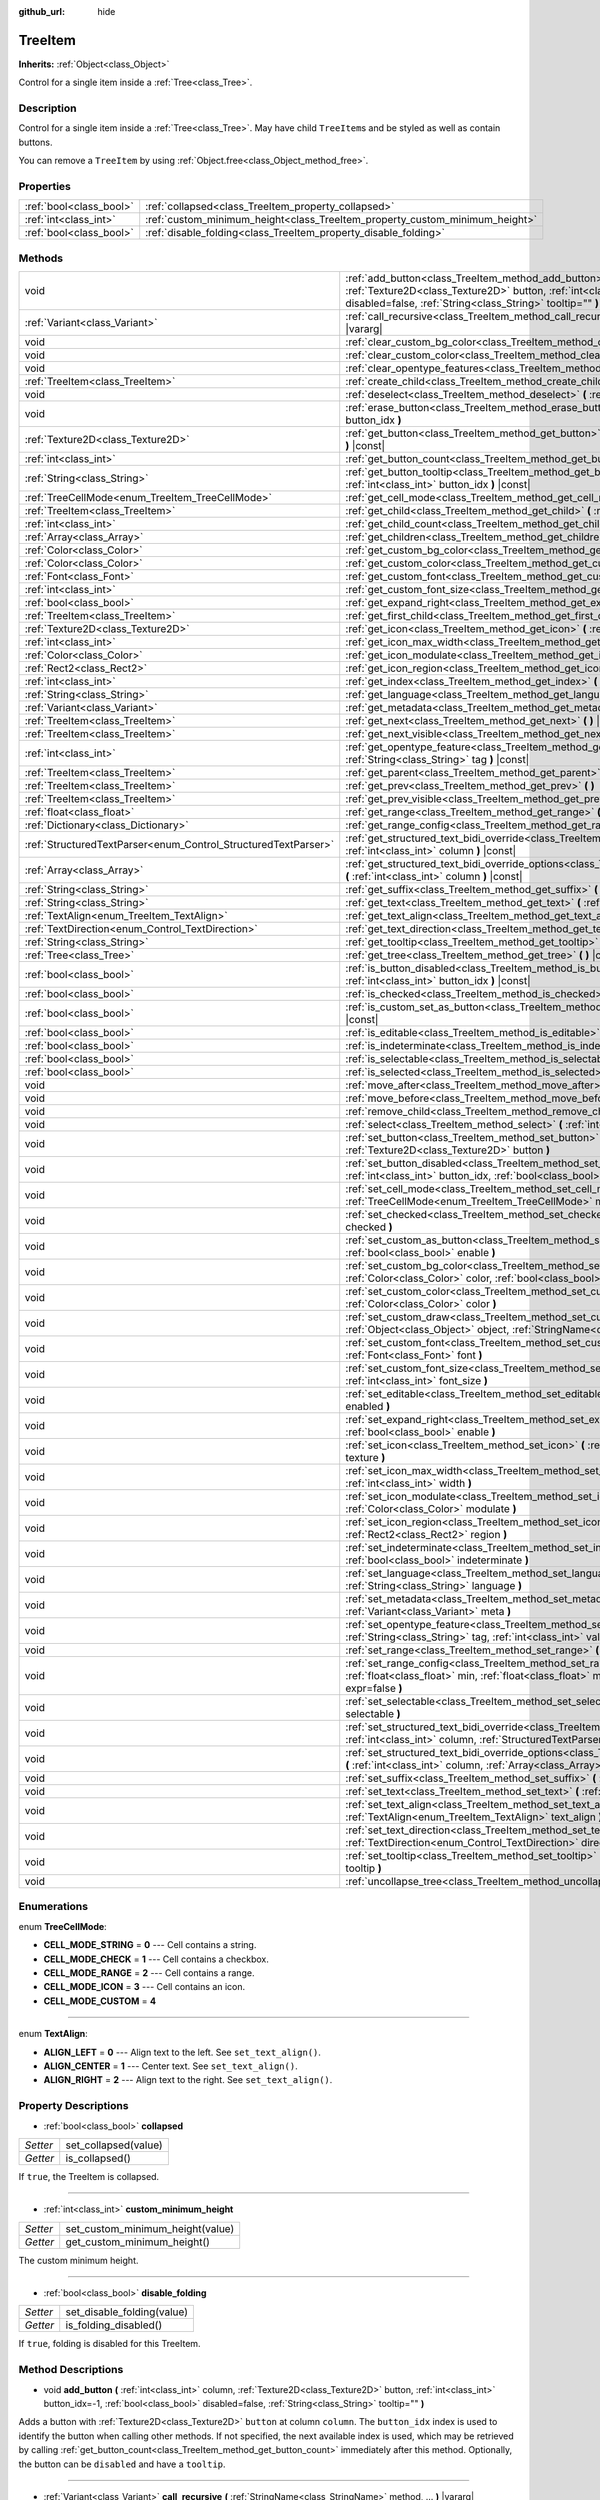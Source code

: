 :github_url: hide

.. Generated automatically by doc/tools/make_rst.py in Godot's source tree.
.. DO NOT EDIT THIS FILE, but the TreeItem.xml source instead.
.. The source is found in doc/classes or modules/<name>/doc_classes.

.. _class_TreeItem:

TreeItem
========

**Inherits:** :ref:`Object<class_Object>`

Control for a single item inside a :ref:`Tree<class_Tree>`.

Description
-----------

Control for a single item inside a :ref:`Tree<class_Tree>`. May have child ``TreeItem``\ s and be styled as well as contain buttons.

You can remove a ``TreeItem`` by using :ref:`Object.free<class_Object_method_free>`.

Properties
----------

+-------------------------+-----------------------------------------------------------------------------+
| :ref:`bool<class_bool>` | :ref:`collapsed<class_TreeItem_property_collapsed>`                         |
+-------------------------+-----------------------------------------------------------------------------+
| :ref:`int<class_int>`   | :ref:`custom_minimum_height<class_TreeItem_property_custom_minimum_height>` |
+-------------------------+-----------------------------------------------------------------------------+
| :ref:`bool<class_bool>` | :ref:`disable_folding<class_TreeItem_property_disable_folding>`             |
+-------------------------+-----------------------------------------------------------------------------+

Methods
-------

+----------------------------------------------------------------+-------------------------------------------------------------------------------------------------------------------------------------------------------------------------------------------------------------------------------------------------------------+
| void                                                           | :ref:`add_button<class_TreeItem_method_add_button>` **(** :ref:`int<class_int>` column, :ref:`Texture2D<class_Texture2D>` button, :ref:`int<class_int>` button_idx=-1, :ref:`bool<class_bool>` disabled=false, :ref:`String<class_String>` tooltip="" **)** |
+----------------------------------------------------------------+-------------------------------------------------------------------------------------------------------------------------------------------------------------------------------------------------------------------------------------------------------------+
| :ref:`Variant<class_Variant>`                                  | :ref:`call_recursive<class_TreeItem_method_call_recursive>` **(** :ref:`StringName<class_StringName>` method, ... **)** |vararg|                                                                                                                            |
+----------------------------------------------------------------+-------------------------------------------------------------------------------------------------------------------------------------------------------------------------------------------------------------------------------------------------------------+
| void                                                           | :ref:`clear_custom_bg_color<class_TreeItem_method_clear_custom_bg_color>` **(** :ref:`int<class_int>` column **)**                                                                                                                                          |
+----------------------------------------------------------------+-------------------------------------------------------------------------------------------------------------------------------------------------------------------------------------------------------------------------------------------------------------+
| void                                                           | :ref:`clear_custom_color<class_TreeItem_method_clear_custom_color>` **(** :ref:`int<class_int>` column **)**                                                                                                                                                |
+----------------------------------------------------------------+-------------------------------------------------------------------------------------------------------------------------------------------------------------------------------------------------------------------------------------------------------------+
| void                                                           | :ref:`clear_opentype_features<class_TreeItem_method_clear_opentype_features>` **(** :ref:`int<class_int>` column **)**                                                                                                                                      |
+----------------------------------------------------------------+-------------------------------------------------------------------------------------------------------------------------------------------------------------------------------------------------------------------------------------------------------------+
| :ref:`TreeItem<class_TreeItem>`                                | :ref:`create_child<class_TreeItem_method_create_child>` **(** :ref:`int<class_int>` idx=-1 **)**                                                                                                                                                            |
+----------------------------------------------------------------+-------------------------------------------------------------------------------------------------------------------------------------------------------------------------------------------------------------------------------------------------------------+
| void                                                           | :ref:`deselect<class_TreeItem_method_deselect>` **(** :ref:`int<class_int>` column **)**                                                                                                                                                                    |
+----------------------------------------------------------------+-------------------------------------------------------------------------------------------------------------------------------------------------------------------------------------------------------------------------------------------------------------+
| void                                                           | :ref:`erase_button<class_TreeItem_method_erase_button>` **(** :ref:`int<class_int>` column, :ref:`int<class_int>` button_idx **)**                                                                                                                          |
+----------------------------------------------------------------+-------------------------------------------------------------------------------------------------------------------------------------------------------------------------------------------------------------------------------------------------------------+
| :ref:`Texture2D<class_Texture2D>`                              | :ref:`get_button<class_TreeItem_method_get_button>` **(** :ref:`int<class_int>` column, :ref:`int<class_int>` button_idx **)** |const|                                                                                                                      |
+----------------------------------------------------------------+-------------------------------------------------------------------------------------------------------------------------------------------------------------------------------------------------------------------------------------------------------------+
| :ref:`int<class_int>`                                          | :ref:`get_button_count<class_TreeItem_method_get_button_count>` **(** :ref:`int<class_int>` column **)** |const|                                                                                                                                            |
+----------------------------------------------------------------+-------------------------------------------------------------------------------------------------------------------------------------------------------------------------------------------------------------------------------------------------------------+
| :ref:`String<class_String>`                                    | :ref:`get_button_tooltip<class_TreeItem_method_get_button_tooltip>` **(** :ref:`int<class_int>` column, :ref:`int<class_int>` button_idx **)** |const|                                                                                                      |
+----------------------------------------------------------------+-------------------------------------------------------------------------------------------------------------------------------------------------------------------------------------------------------------------------------------------------------------+
| :ref:`TreeCellMode<enum_TreeItem_TreeCellMode>`                | :ref:`get_cell_mode<class_TreeItem_method_get_cell_mode>` **(** :ref:`int<class_int>` column **)** |const|                                                                                                                                                  |
+----------------------------------------------------------------+-------------------------------------------------------------------------------------------------------------------------------------------------------------------------------------------------------------------------------------------------------------+
| :ref:`TreeItem<class_TreeItem>`                                | :ref:`get_child<class_TreeItem_method_get_child>` **(** :ref:`int<class_int>` idx **)**                                                                                                                                                                     |
+----------------------------------------------------------------+-------------------------------------------------------------------------------------------------------------------------------------------------------------------------------------------------------------------------------------------------------------+
| :ref:`int<class_int>`                                          | :ref:`get_child_count<class_TreeItem_method_get_child_count>` **(** **)**                                                                                                                                                                                   |
+----------------------------------------------------------------+-------------------------------------------------------------------------------------------------------------------------------------------------------------------------------------------------------------------------------------------------------------+
| :ref:`Array<class_Array>`                                      | :ref:`get_children<class_TreeItem_method_get_children>` **(** **)**                                                                                                                                                                                         |
+----------------------------------------------------------------+-------------------------------------------------------------------------------------------------------------------------------------------------------------------------------------------------------------------------------------------------------------+
| :ref:`Color<class_Color>`                                      | :ref:`get_custom_bg_color<class_TreeItem_method_get_custom_bg_color>` **(** :ref:`int<class_int>` column **)** |const|                                                                                                                                      |
+----------------------------------------------------------------+-------------------------------------------------------------------------------------------------------------------------------------------------------------------------------------------------------------------------------------------------------------+
| :ref:`Color<class_Color>`                                      | :ref:`get_custom_color<class_TreeItem_method_get_custom_color>` **(** :ref:`int<class_int>` column **)** |const|                                                                                                                                            |
+----------------------------------------------------------------+-------------------------------------------------------------------------------------------------------------------------------------------------------------------------------------------------------------------------------------------------------------+
| :ref:`Font<class_Font>`                                        | :ref:`get_custom_font<class_TreeItem_method_get_custom_font>` **(** :ref:`int<class_int>` column **)** |const|                                                                                                                                              |
+----------------------------------------------------------------+-------------------------------------------------------------------------------------------------------------------------------------------------------------------------------------------------------------------------------------------------------------+
| :ref:`int<class_int>`                                          | :ref:`get_custom_font_size<class_TreeItem_method_get_custom_font_size>` **(** :ref:`int<class_int>` column **)** |const|                                                                                                                                    |
+----------------------------------------------------------------+-------------------------------------------------------------------------------------------------------------------------------------------------------------------------------------------------------------------------------------------------------------+
| :ref:`bool<class_bool>`                                        | :ref:`get_expand_right<class_TreeItem_method_get_expand_right>` **(** :ref:`int<class_int>` column **)** |const|                                                                                                                                            |
+----------------------------------------------------------------+-------------------------------------------------------------------------------------------------------------------------------------------------------------------------------------------------------------------------------------------------------------+
| :ref:`TreeItem<class_TreeItem>`                                | :ref:`get_first_child<class_TreeItem_method_get_first_child>` **(** **)** |const|                                                                                                                                                                           |
+----------------------------------------------------------------+-------------------------------------------------------------------------------------------------------------------------------------------------------------------------------------------------------------------------------------------------------------+
| :ref:`Texture2D<class_Texture2D>`                              | :ref:`get_icon<class_TreeItem_method_get_icon>` **(** :ref:`int<class_int>` column **)** |const|                                                                                                                                                            |
+----------------------------------------------------------------+-------------------------------------------------------------------------------------------------------------------------------------------------------------------------------------------------------------------------------------------------------------+
| :ref:`int<class_int>`                                          | :ref:`get_icon_max_width<class_TreeItem_method_get_icon_max_width>` **(** :ref:`int<class_int>` column **)** |const|                                                                                                                                        |
+----------------------------------------------------------------+-------------------------------------------------------------------------------------------------------------------------------------------------------------------------------------------------------------------------------------------------------------+
| :ref:`Color<class_Color>`                                      | :ref:`get_icon_modulate<class_TreeItem_method_get_icon_modulate>` **(** :ref:`int<class_int>` column **)** |const|                                                                                                                                          |
+----------------------------------------------------------------+-------------------------------------------------------------------------------------------------------------------------------------------------------------------------------------------------------------------------------------------------------------+
| :ref:`Rect2<class_Rect2>`                                      | :ref:`get_icon_region<class_TreeItem_method_get_icon_region>` **(** :ref:`int<class_int>` column **)** |const|                                                                                                                                              |
+----------------------------------------------------------------+-------------------------------------------------------------------------------------------------------------------------------------------------------------------------------------------------------------------------------------------------------------+
| :ref:`int<class_int>`                                          | :ref:`get_index<class_TreeItem_method_get_index>` **(** **)**                                                                                                                                                                                               |
+----------------------------------------------------------------+-------------------------------------------------------------------------------------------------------------------------------------------------------------------------------------------------------------------------------------------------------------+
| :ref:`String<class_String>`                                    | :ref:`get_language<class_TreeItem_method_get_language>` **(** :ref:`int<class_int>` column **)** |const|                                                                                                                                                    |
+----------------------------------------------------------------+-------------------------------------------------------------------------------------------------------------------------------------------------------------------------------------------------------------------------------------------------------------+
| :ref:`Variant<class_Variant>`                                  | :ref:`get_metadata<class_TreeItem_method_get_metadata>` **(** :ref:`int<class_int>` column **)** |const|                                                                                                                                                    |
+----------------------------------------------------------------+-------------------------------------------------------------------------------------------------------------------------------------------------------------------------------------------------------------------------------------------------------------+
| :ref:`TreeItem<class_TreeItem>`                                | :ref:`get_next<class_TreeItem_method_get_next>` **(** **)** |const|                                                                                                                                                                                         |
+----------------------------------------------------------------+-------------------------------------------------------------------------------------------------------------------------------------------------------------------------------------------------------------------------------------------------------------+
| :ref:`TreeItem<class_TreeItem>`                                | :ref:`get_next_visible<class_TreeItem_method_get_next_visible>` **(** :ref:`bool<class_bool>` wrap=false **)**                                                                                                                                              |
+----------------------------------------------------------------+-------------------------------------------------------------------------------------------------------------------------------------------------------------------------------------------------------------------------------------------------------------+
| :ref:`int<class_int>`                                          | :ref:`get_opentype_feature<class_TreeItem_method_get_opentype_feature>` **(** :ref:`int<class_int>` column, :ref:`String<class_String>` tag **)** |const|                                                                                                   |
+----------------------------------------------------------------+-------------------------------------------------------------------------------------------------------------------------------------------------------------------------------------------------------------------------------------------------------------+
| :ref:`TreeItem<class_TreeItem>`                                | :ref:`get_parent<class_TreeItem_method_get_parent>` **(** **)** |const|                                                                                                                                                                                     |
+----------------------------------------------------------------+-------------------------------------------------------------------------------------------------------------------------------------------------------------------------------------------------------------------------------------------------------------+
| :ref:`TreeItem<class_TreeItem>`                                | :ref:`get_prev<class_TreeItem_method_get_prev>` **(** **)**                                                                                                                                                                                                 |
+----------------------------------------------------------------+-------------------------------------------------------------------------------------------------------------------------------------------------------------------------------------------------------------------------------------------------------------+
| :ref:`TreeItem<class_TreeItem>`                                | :ref:`get_prev_visible<class_TreeItem_method_get_prev_visible>` **(** :ref:`bool<class_bool>` wrap=false **)**                                                                                                                                              |
+----------------------------------------------------------------+-------------------------------------------------------------------------------------------------------------------------------------------------------------------------------------------------------------------------------------------------------------+
| :ref:`float<class_float>`                                      | :ref:`get_range<class_TreeItem_method_get_range>` **(** :ref:`int<class_int>` column **)** |const|                                                                                                                                                          |
+----------------------------------------------------------------+-------------------------------------------------------------------------------------------------------------------------------------------------------------------------------------------------------------------------------------------------------------+
| :ref:`Dictionary<class_Dictionary>`                            | :ref:`get_range_config<class_TreeItem_method_get_range_config>` **(** :ref:`int<class_int>` column **)**                                                                                                                                                    |
+----------------------------------------------------------------+-------------------------------------------------------------------------------------------------------------------------------------------------------------------------------------------------------------------------------------------------------------+
| :ref:`StructuredTextParser<enum_Control_StructuredTextParser>` | :ref:`get_structured_text_bidi_override<class_TreeItem_method_get_structured_text_bidi_override>` **(** :ref:`int<class_int>` column **)** |const|                                                                                                          |
+----------------------------------------------------------------+-------------------------------------------------------------------------------------------------------------------------------------------------------------------------------------------------------------------------------------------------------------+
| :ref:`Array<class_Array>`                                      | :ref:`get_structured_text_bidi_override_options<class_TreeItem_method_get_structured_text_bidi_override_options>` **(** :ref:`int<class_int>` column **)** |const|                                                                                          |
+----------------------------------------------------------------+-------------------------------------------------------------------------------------------------------------------------------------------------------------------------------------------------------------------------------------------------------------+
| :ref:`String<class_String>`                                    | :ref:`get_suffix<class_TreeItem_method_get_suffix>` **(** :ref:`int<class_int>` column **)** |const|                                                                                                                                                        |
+----------------------------------------------------------------+-------------------------------------------------------------------------------------------------------------------------------------------------------------------------------------------------------------------------------------------------------------+
| :ref:`String<class_String>`                                    | :ref:`get_text<class_TreeItem_method_get_text>` **(** :ref:`int<class_int>` column **)** |const|                                                                                                                                                            |
+----------------------------------------------------------------+-------------------------------------------------------------------------------------------------------------------------------------------------------------------------------------------------------------------------------------------------------------+
| :ref:`TextAlign<enum_TreeItem_TextAlign>`                      | :ref:`get_text_align<class_TreeItem_method_get_text_align>` **(** :ref:`int<class_int>` column **)** |const|                                                                                                                                                |
+----------------------------------------------------------------+-------------------------------------------------------------------------------------------------------------------------------------------------------------------------------------------------------------------------------------------------------------+
| :ref:`TextDirection<enum_Control_TextDirection>`               | :ref:`get_text_direction<class_TreeItem_method_get_text_direction>` **(** :ref:`int<class_int>` column **)** |const|                                                                                                                                        |
+----------------------------------------------------------------+-------------------------------------------------------------------------------------------------------------------------------------------------------------------------------------------------------------------------------------------------------------+
| :ref:`String<class_String>`                                    | :ref:`get_tooltip<class_TreeItem_method_get_tooltip>` **(** :ref:`int<class_int>` column **)** |const|                                                                                                                                                      |
+----------------------------------------------------------------+-------------------------------------------------------------------------------------------------------------------------------------------------------------------------------------------------------------------------------------------------------------+
| :ref:`Tree<class_Tree>`                                        | :ref:`get_tree<class_TreeItem_method_get_tree>` **(** **)** |const|                                                                                                                                                                                         |
+----------------------------------------------------------------+-------------------------------------------------------------------------------------------------------------------------------------------------------------------------------------------------------------------------------------------------------------+
| :ref:`bool<class_bool>`                                        | :ref:`is_button_disabled<class_TreeItem_method_is_button_disabled>` **(** :ref:`int<class_int>` column, :ref:`int<class_int>` button_idx **)** |const|                                                                                                      |
+----------------------------------------------------------------+-------------------------------------------------------------------------------------------------------------------------------------------------------------------------------------------------------------------------------------------------------------+
| :ref:`bool<class_bool>`                                        | :ref:`is_checked<class_TreeItem_method_is_checked>` **(** :ref:`int<class_int>` column **)** |const|                                                                                                                                                        |
+----------------------------------------------------------------+-------------------------------------------------------------------------------------------------------------------------------------------------------------------------------------------------------------------------------------------------------------+
| :ref:`bool<class_bool>`                                        | :ref:`is_custom_set_as_button<class_TreeItem_method_is_custom_set_as_button>` **(** :ref:`int<class_int>` column **)** |const|                                                                                                                              |
+----------------------------------------------------------------+-------------------------------------------------------------------------------------------------------------------------------------------------------------------------------------------------------------------------------------------------------------+
| :ref:`bool<class_bool>`                                        | :ref:`is_editable<class_TreeItem_method_is_editable>` **(** :ref:`int<class_int>` column **)**                                                                                                                                                              |
+----------------------------------------------------------------+-------------------------------------------------------------------------------------------------------------------------------------------------------------------------------------------------------------------------------------------------------------+
| :ref:`bool<class_bool>`                                        | :ref:`is_indeterminate<class_TreeItem_method_is_indeterminate>` **(** :ref:`int<class_int>` column **)** |const|                                                                                                                                            |
+----------------------------------------------------------------+-------------------------------------------------------------------------------------------------------------------------------------------------------------------------------------------------------------------------------------------------------------+
| :ref:`bool<class_bool>`                                        | :ref:`is_selectable<class_TreeItem_method_is_selectable>` **(** :ref:`int<class_int>` column **)** |const|                                                                                                                                                  |
+----------------------------------------------------------------+-------------------------------------------------------------------------------------------------------------------------------------------------------------------------------------------------------------------------------------------------------------+
| :ref:`bool<class_bool>`                                        | :ref:`is_selected<class_TreeItem_method_is_selected>` **(** :ref:`int<class_int>` column **)**                                                                                                                                                              |
+----------------------------------------------------------------+-------------------------------------------------------------------------------------------------------------------------------------------------------------------------------------------------------------------------------------------------------------+
| void                                                           | :ref:`move_after<class_TreeItem_method_move_after>` **(** :ref:`Object<class_Object>` item **)**                                                                                                                                                            |
+----------------------------------------------------------------+-------------------------------------------------------------------------------------------------------------------------------------------------------------------------------------------------------------------------------------------------------------+
| void                                                           | :ref:`move_before<class_TreeItem_method_move_before>` **(** :ref:`Object<class_Object>` item **)**                                                                                                                                                          |
+----------------------------------------------------------------+-------------------------------------------------------------------------------------------------------------------------------------------------------------------------------------------------------------------------------------------------------------+
| void                                                           | :ref:`remove_child<class_TreeItem_method_remove_child>` **(** :ref:`Object<class_Object>` child **)**                                                                                                                                                       |
+----------------------------------------------------------------+-------------------------------------------------------------------------------------------------------------------------------------------------------------------------------------------------------------------------------------------------------------+
| void                                                           | :ref:`select<class_TreeItem_method_select>` **(** :ref:`int<class_int>` column **)**                                                                                                                                                                        |
+----------------------------------------------------------------+-------------------------------------------------------------------------------------------------------------------------------------------------------------------------------------------------------------------------------------------------------------+
| void                                                           | :ref:`set_button<class_TreeItem_method_set_button>` **(** :ref:`int<class_int>` column, :ref:`int<class_int>` button_idx, :ref:`Texture2D<class_Texture2D>` button **)**                                                                                    |
+----------------------------------------------------------------+-------------------------------------------------------------------------------------------------------------------------------------------------------------------------------------------------------------------------------------------------------------+
| void                                                           | :ref:`set_button_disabled<class_TreeItem_method_set_button_disabled>` **(** :ref:`int<class_int>` column, :ref:`int<class_int>` button_idx, :ref:`bool<class_bool>` disabled **)**                                                                          |
+----------------------------------------------------------------+-------------------------------------------------------------------------------------------------------------------------------------------------------------------------------------------------------------------------------------------------------------+
| void                                                           | :ref:`set_cell_mode<class_TreeItem_method_set_cell_mode>` **(** :ref:`int<class_int>` column, :ref:`TreeCellMode<enum_TreeItem_TreeCellMode>` mode **)**                                                                                                    |
+----------------------------------------------------------------+-------------------------------------------------------------------------------------------------------------------------------------------------------------------------------------------------------------------------------------------------------------+
| void                                                           | :ref:`set_checked<class_TreeItem_method_set_checked>` **(** :ref:`int<class_int>` column, :ref:`bool<class_bool>` checked **)**                                                                                                                             |
+----------------------------------------------------------------+-------------------------------------------------------------------------------------------------------------------------------------------------------------------------------------------------------------------------------------------------------------+
| void                                                           | :ref:`set_custom_as_button<class_TreeItem_method_set_custom_as_button>` **(** :ref:`int<class_int>` column, :ref:`bool<class_bool>` enable **)**                                                                                                            |
+----------------------------------------------------------------+-------------------------------------------------------------------------------------------------------------------------------------------------------------------------------------------------------------------------------------------------------------+
| void                                                           | :ref:`set_custom_bg_color<class_TreeItem_method_set_custom_bg_color>` **(** :ref:`int<class_int>` column, :ref:`Color<class_Color>` color, :ref:`bool<class_bool>` just_outline=false **)**                                                                 |
+----------------------------------------------------------------+-------------------------------------------------------------------------------------------------------------------------------------------------------------------------------------------------------------------------------------------------------------+
| void                                                           | :ref:`set_custom_color<class_TreeItem_method_set_custom_color>` **(** :ref:`int<class_int>` column, :ref:`Color<class_Color>` color **)**                                                                                                                   |
+----------------------------------------------------------------+-------------------------------------------------------------------------------------------------------------------------------------------------------------------------------------------------------------------------------------------------------------+
| void                                                           | :ref:`set_custom_draw<class_TreeItem_method_set_custom_draw>` **(** :ref:`int<class_int>` column, :ref:`Object<class_Object>` object, :ref:`StringName<class_StringName>` callback **)**                                                                    |
+----------------------------------------------------------------+-------------------------------------------------------------------------------------------------------------------------------------------------------------------------------------------------------------------------------------------------------------+
| void                                                           | :ref:`set_custom_font<class_TreeItem_method_set_custom_font>` **(** :ref:`int<class_int>` column, :ref:`Font<class_Font>` font **)**                                                                                                                        |
+----------------------------------------------------------------+-------------------------------------------------------------------------------------------------------------------------------------------------------------------------------------------------------------------------------------------------------------+
| void                                                           | :ref:`set_custom_font_size<class_TreeItem_method_set_custom_font_size>` **(** :ref:`int<class_int>` column, :ref:`int<class_int>` font_size **)**                                                                                                           |
+----------------------------------------------------------------+-------------------------------------------------------------------------------------------------------------------------------------------------------------------------------------------------------------------------------------------------------------+
| void                                                           | :ref:`set_editable<class_TreeItem_method_set_editable>` **(** :ref:`int<class_int>` column, :ref:`bool<class_bool>` enabled **)**                                                                                                                           |
+----------------------------------------------------------------+-------------------------------------------------------------------------------------------------------------------------------------------------------------------------------------------------------------------------------------------------------------+
| void                                                           | :ref:`set_expand_right<class_TreeItem_method_set_expand_right>` **(** :ref:`int<class_int>` column, :ref:`bool<class_bool>` enable **)**                                                                                                                    |
+----------------------------------------------------------------+-------------------------------------------------------------------------------------------------------------------------------------------------------------------------------------------------------------------------------------------------------------+
| void                                                           | :ref:`set_icon<class_TreeItem_method_set_icon>` **(** :ref:`int<class_int>` column, :ref:`Texture2D<class_Texture2D>` texture **)**                                                                                                                         |
+----------------------------------------------------------------+-------------------------------------------------------------------------------------------------------------------------------------------------------------------------------------------------------------------------------------------------------------+
| void                                                           | :ref:`set_icon_max_width<class_TreeItem_method_set_icon_max_width>` **(** :ref:`int<class_int>` column, :ref:`int<class_int>` width **)**                                                                                                                   |
+----------------------------------------------------------------+-------------------------------------------------------------------------------------------------------------------------------------------------------------------------------------------------------------------------------------------------------------+
| void                                                           | :ref:`set_icon_modulate<class_TreeItem_method_set_icon_modulate>` **(** :ref:`int<class_int>` column, :ref:`Color<class_Color>` modulate **)**                                                                                                              |
+----------------------------------------------------------------+-------------------------------------------------------------------------------------------------------------------------------------------------------------------------------------------------------------------------------------------------------------+
| void                                                           | :ref:`set_icon_region<class_TreeItem_method_set_icon_region>` **(** :ref:`int<class_int>` column, :ref:`Rect2<class_Rect2>` region **)**                                                                                                                    |
+----------------------------------------------------------------+-------------------------------------------------------------------------------------------------------------------------------------------------------------------------------------------------------------------------------------------------------------+
| void                                                           | :ref:`set_indeterminate<class_TreeItem_method_set_indeterminate>` **(** :ref:`int<class_int>` column, :ref:`bool<class_bool>` indeterminate **)**                                                                                                           |
+----------------------------------------------------------------+-------------------------------------------------------------------------------------------------------------------------------------------------------------------------------------------------------------------------------------------------------------+
| void                                                           | :ref:`set_language<class_TreeItem_method_set_language>` **(** :ref:`int<class_int>` column, :ref:`String<class_String>` language **)**                                                                                                                      |
+----------------------------------------------------------------+-------------------------------------------------------------------------------------------------------------------------------------------------------------------------------------------------------------------------------------------------------------+
| void                                                           | :ref:`set_metadata<class_TreeItem_method_set_metadata>` **(** :ref:`int<class_int>` column, :ref:`Variant<class_Variant>` meta **)**                                                                                                                        |
+----------------------------------------------------------------+-------------------------------------------------------------------------------------------------------------------------------------------------------------------------------------------------------------------------------------------------------------+
| void                                                           | :ref:`set_opentype_feature<class_TreeItem_method_set_opentype_feature>` **(** :ref:`int<class_int>` column, :ref:`String<class_String>` tag, :ref:`int<class_int>` value **)**                                                                              |
+----------------------------------------------------------------+-------------------------------------------------------------------------------------------------------------------------------------------------------------------------------------------------------------------------------------------------------------+
| void                                                           | :ref:`set_range<class_TreeItem_method_set_range>` **(** :ref:`int<class_int>` column, :ref:`float<class_float>` value **)**                                                                                                                                 |
+----------------------------------------------------------------+-------------------------------------------------------------------------------------------------------------------------------------------------------------------------------------------------------------------------------------------------------------+
| void                                                           | :ref:`set_range_config<class_TreeItem_method_set_range_config>` **(** :ref:`int<class_int>` column, :ref:`float<class_float>` min, :ref:`float<class_float>` max, :ref:`float<class_float>` step, :ref:`bool<class_bool>` expr=false **)**                  |
+----------------------------------------------------------------+-------------------------------------------------------------------------------------------------------------------------------------------------------------------------------------------------------------------------------------------------------------+
| void                                                           | :ref:`set_selectable<class_TreeItem_method_set_selectable>` **(** :ref:`int<class_int>` column, :ref:`bool<class_bool>` selectable **)**                                                                                                                    |
+----------------------------------------------------------------+-------------------------------------------------------------------------------------------------------------------------------------------------------------------------------------------------------------------------------------------------------------+
| void                                                           | :ref:`set_structured_text_bidi_override<class_TreeItem_method_set_structured_text_bidi_override>` **(** :ref:`int<class_int>` column, :ref:`StructuredTextParser<enum_Control_StructuredTextParser>` parser **)**                                           |
+----------------------------------------------------------------+-------------------------------------------------------------------------------------------------------------------------------------------------------------------------------------------------------------------------------------------------------------+
| void                                                           | :ref:`set_structured_text_bidi_override_options<class_TreeItem_method_set_structured_text_bidi_override_options>` **(** :ref:`int<class_int>` column, :ref:`Array<class_Array>` args **)**                                                                  |
+----------------------------------------------------------------+-------------------------------------------------------------------------------------------------------------------------------------------------------------------------------------------------------------------------------------------------------------+
| void                                                           | :ref:`set_suffix<class_TreeItem_method_set_suffix>` **(** :ref:`int<class_int>` column, :ref:`String<class_String>` text **)**                                                                                                                              |
+----------------------------------------------------------------+-------------------------------------------------------------------------------------------------------------------------------------------------------------------------------------------------------------------------------------------------------------+
| void                                                           | :ref:`set_text<class_TreeItem_method_set_text>` **(** :ref:`int<class_int>` column, :ref:`String<class_String>` text **)**                                                                                                                                  |
+----------------------------------------------------------------+-------------------------------------------------------------------------------------------------------------------------------------------------------------------------------------------------------------------------------------------------------------+
| void                                                           | :ref:`set_text_align<class_TreeItem_method_set_text_align>` **(** :ref:`int<class_int>` column, :ref:`TextAlign<enum_TreeItem_TextAlign>` text_align **)**                                                                                                  |
+----------------------------------------------------------------+-------------------------------------------------------------------------------------------------------------------------------------------------------------------------------------------------------------------------------------------------------------+
| void                                                           | :ref:`set_text_direction<class_TreeItem_method_set_text_direction>` **(** :ref:`int<class_int>` column, :ref:`TextDirection<enum_Control_TextDirection>` direction **)**                                                                                    |
+----------------------------------------------------------------+-------------------------------------------------------------------------------------------------------------------------------------------------------------------------------------------------------------------------------------------------------------+
| void                                                           | :ref:`set_tooltip<class_TreeItem_method_set_tooltip>` **(** :ref:`int<class_int>` column, :ref:`String<class_String>` tooltip **)**                                                                                                                         |
+----------------------------------------------------------------+-------------------------------------------------------------------------------------------------------------------------------------------------------------------------------------------------------------------------------------------------------------+
| void                                                           | :ref:`uncollapse_tree<class_TreeItem_method_uncollapse_tree>` **(** **)**                                                                                                                                                                                   |
+----------------------------------------------------------------+-------------------------------------------------------------------------------------------------------------------------------------------------------------------------------------------------------------------------------------------------------------+

Enumerations
------------

.. _enum_TreeItem_TreeCellMode:

.. _class_TreeItem_constant_CELL_MODE_STRING:

.. _class_TreeItem_constant_CELL_MODE_CHECK:

.. _class_TreeItem_constant_CELL_MODE_RANGE:

.. _class_TreeItem_constant_CELL_MODE_ICON:

.. _class_TreeItem_constant_CELL_MODE_CUSTOM:

enum **TreeCellMode**:

- **CELL_MODE_STRING** = **0** --- Cell contains a string.

- **CELL_MODE_CHECK** = **1** --- Cell contains a checkbox.

- **CELL_MODE_RANGE** = **2** --- Cell contains a range.

- **CELL_MODE_ICON** = **3** --- Cell contains an icon.

- **CELL_MODE_CUSTOM** = **4**

----

.. _enum_TreeItem_TextAlign:

.. _class_TreeItem_constant_ALIGN_LEFT:

.. _class_TreeItem_constant_ALIGN_CENTER:

.. _class_TreeItem_constant_ALIGN_RIGHT:

enum **TextAlign**:

- **ALIGN_LEFT** = **0** --- Align text to the left. See ``set_text_align()``.

- **ALIGN_CENTER** = **1** --- Center text. See ``set_text_align()``.

- **ALIGN_RIGHT** = **2** --- Align text to the right. See ``set_text_align()``.

Property Descriptions
---------------------

.. _class_TreeItem_property_collapsed:

- :ref:`bool<class_bool>` **collapsed**

+----------+----------------------+
| *Setter* | set_collapsed(value) |
+----------+----------------------+
| *Getter* | is_collapsed()       |
+----------+----------------------+

If ``true``, the TreeItem is collapsed.

----

.. _class_TreeItem_property_custom_minimum_height:

- :ref:`int<class_int>` **custom_minimum_height**

+----------+----------------------------------+
| *Setter* | set_custom_minimum_height(value) |
+----------+----------------------------------+
| *Getter* | get_custom_minimum_height()      |
+----------+----------------------------------+

The custom minimum height.

----

.. _class_TreeItem_property_disable_folding:

- :ref:`bool<class_bool>` **disable_folding**

+----------+----------------------------+
| *Setter* | set_disable_folding(value) |
+----------+----------------------------+
| *Getter* | is_folding_disabled()      |
+----------+----------------------------+

If ``true``, folding is disabled for this TreeItem.

Method Descriptions
-------------------

.. _class_TreeItem_method_add_button:

- void **add_button** **(** :ref:`int<class_int>` column, :ref:`Texture2D<class_Texture2D>` button, :ref:`int<class_int>` button_idx=-1, :ref:`bool<class_bool>` disabled=false, :ref:`String<class_String>` tooltip="" **)**

Adds a button with :ref:`Texture2D<class_Texture2D>` ``button`` at column ``column``. The ``button_idx`` index is used to identify the button when calling other methods. If not specified, the next available index is used, which may be retrieved by calling :ref:`get_button_count<class_TreeItem_method_get_button_count>` immediately after this method. Optionally, the button can be ``disabled`` and have a ``tooltip``.

----

.. _class_TreeItem_method_call_recursive:

- :ref:`Variant<class_Variant>` **call_recursive** **(** :ref:`StringName<class_StringName>` method, ... **)** |vararg|

Calls the ``method`` on the actual TreeItem and its children recursively. Pass parameters as a comma separated list.

----

.. _class_TreeItem_method_clear_custom_bg_color:

- void **clear_custom_bg_color** **(** :ref:`int<class_int>` column **)**

Resets the background color for the given column to default.

----

.. _class_TreeItem_method_clear_custom_color:

- void **clear_custom_color** **(** :ref:`int<class_int>` column **)**

Resets the color for the given column to default.

----

.. _class_TreeItem_method_clear_opentype_features:

- void **clear_opentype_features** **(** :ref:`int<class_int>` column **)**

Removes all OpenType features.

----

.. _class_TreeItem_method_create_child:

- :ref:`TreeItem<class_TreeItem>` **create_child** **(** :ref:`int<class_int>` idx=-1 **)**

Creates an item and adds it as a child.

The new item will be inserted as position ``idx`` (the default value ``-1`` means the last position), or it will be the last child if ``idx`` is higher than the child count.

----

.. _class_TreeItem_method_deselect:

- void **deselect** **(** :ref:`int<class_int>` column **)**

Deselects the given column.

----

.. _class_TreeItem_method_erase_button:

- void **erase_button** **(** :ref:`int<class_int>` column, :ref:`int<class_int>` button_idx **)**

Removes the button at index ``button_idx`` in column ``column``.

----

.. _class_TreeItem_method_get_button:

- :ref:`Texture2D<class_Texture2D>` **get_button** **(** :ref:`int<class_int>` column, :ref:`int<class_int>` button_idx **)** |const|

Returns the :ref:`Texture2D<class_Texture2D>` of the button at index ``button_idx`` in column ``column``.

----

.. _class_TreeItem_method_get_button_count:

- :ref:`int<class_int>` **get_button_count** **(** :ref:`int<class_int>` column **)** |const|

Returns the number of buttons in column ``column``. May be used to get the most recently added button's index, if no index was specified.

----

.. _class_TreeItem_method_get_button_tooltip:

- :ref:`String<class_String>` **get_button_tooltip** **(** :ref:`int<class_int>` column, :ref:`int<class_int>` button_idx **)** |const|

Returns the tooltip string for the button at index ``button_idx`` in column ``column``.

----

.. _class_TreeItem_method_get_cell_mode:

- :ref:`TreeCellMode<enum_TreeItem_TreeCellMode>` **get_cell_mode** **(** :ref:`int<class_int>` column **)** |const|

Returns the column's cell mode.

----

.. _class_TreeItem_method_get_child:

- :ref:`TreeItem<class_TreeItem>` **get_child** **(** :ref:`int<class_int>` idx **)**

Returns a child item by its index (see :ref:`get_child_count<class_TreeItem_method_get_child_count>`). This method is often used for iterating all children of an item.

Negative indices access the children from the last one.

----

.. _class_TreeItem_method_get_child_count:

- :ref:`int<class_int>` **get_child_count** **(** **)**

Returns the number of child items.

----

.. _class_TreeItem_method_get_children:

- :ref:`Array<class_Array>` **get_children** **(** **)**

Returns an array of references to the item's children.

----

.. _class_TreeItem_method_get_custom_bg_color:

- :ref:`Color<class_Color>` **get_custom_bg_color** **(** :ref:`int<class_int>` column **)** |const|

Returns the custom background color of column ``column``.

----

.. _class_TreeItem_method_get_custom_color:

- :ref:`Color<class_Color>` **get_custom_color** **(** :ref:`int<class_int>` column **)** |const|

Returns the custom color of column ``column``.

----

.. _class_TreeItem_method_get_custom_font:

- :ref:`Font<class_Font>` **get_custom_font** **(** :ref:`int<class_int>` column **)** |const|

Returns custom font used to draw text in the column ``column``.

----

.. _class_TreeItem_method_get_custom_font_size:

- :ref:`int<class_int>` **get_custom_font_size** **(** :ref:`int<class_int>` column **)** |const|

Returns custom font size used to draw text in the column ``column``.

----

.. _class_TreeItem_method_get_expand_right:

- :ref:`bool<class_bool>` **get_expand_right** **(** :ref:`int<class_int>` column **)** |const|

Returns ``true`` if ``expand_right`` is set.

----

.. _class_TreeItem_method_get_first_child:

- :ref:`TreeItem<class_TreeItem>` **get_first_child** **(** **)** |const|

Returns the TreeItem's first child.

----

.. _class_TreeItem_method_get_icon:

- :ref:`Texture2D<class_Texture2D>` **get_icon** **(** :ref:`int<class_int>` column **)** |const|

Returns the given column's icon :ref:`Texture2D<class_Texture2D>`. Error if no icon is set.

----

.. _class_TreeItem_method_get_icon_max_width:

- :ref:`int<class_int>` **get_icon_max_width** **(** :ref:`int<class_int>` column **)** |const|

Returns the column's icon's maximum width.

----

.. _class_TreeItem_method_get_icon_modulate:

- :ref:`Color<class_Color>` **get_icon_modulate** **(** :ref:`int<class_int>` column **)** |const|

Returns the :ref:`Color<class_Color>` modulating the column's icon.

----

.. _class_TreeItem_method_get_icon_region:

- :ref:`Rect2<class_Rect2>` **get_icon_region** **(** :ref:`int<class_int>` column **)** |const|

Returns the icon :ref:`Texture2D<class_Texture2D>` region as :ref:`Rect2<class_Rect2>`.

----

.. _class_TreeItem_method_get_index:

- :ref:`int<class_int>` **get_index** **(** **)**

Returns the node's order in the tree. For example, if called on the first child item the position is ``0``.

----

.. _class_TreeItem_method_get_language:

- :ref:`String<class_String>` **get_language** **(** :ref:`int<class_int>` column **)** |const|

Returns item's text language code.

----

.. _class_TreeItem_method_get_metadata:

- :ref:`Variant<class_Variant>` **get_metadata** **(** :ref:`int<class_int>` column **)** |const|

Returns the metadata value that was set for the given column using :ref:`set_metadata<class_TreeItem_method_set_metadata>`.

----

.. _class_TreeItem_method_get_next:

- :ref:`TreeItem<class_TreeItem>` **get_next** **(** **)** |const|

Returns the next TreeItem in the tree or a null object if there is none.

----

.. _class_TreeItem_method_get_next_visible:

- :ref:`TreeItem<class_TreeItem>` **get_next_visible** **(** :ref:`bool<class_bool>` wrap=false **)**

Returns the next visible TreeItem in the tree or a null object if there is none.

If ``wrap`` is enabled, the method will wrap around to the first visible element in the tree when called on the last visible element, otherwise it returns ``null``.

----

.. _class_TreeItem_method_get_opentype_feature:

- :ref:`int<class_int>` **get_opentype_feature** **(** :ref:`int<class_int>` column, :ref:`String<class_String>` tag **)** |const|

Returns OpenType feature ``tag`` of the item's text.

----

.. _class_TreeItem_method_get_parent:

- :ref:`TreeItem<class_TreeItem>` **get_parent** **(** **)** |const|

Returns the parent TreeItem or a null object if there is none.

----

.. _class_TreeItem_method_get_prev:

- :ref:`TreeItem<class_TreeItem>` **get_prev** **(** **)**

Returns the previous TreeItem in the tree or a null object if there is none.

----

.. _class_TreeItem_method_get_prev_visible:

- :ref:`TreeItem<class_TreeItem>` **get_prev_visible** **(** :ref:`bool<class_bool>` wrap=false **)**

Returns the previous visible TreeItem in the tree or a null object if there is none.

If ``wrap`` is enabled, the method will wrap around to the last visible element in the tree when called on the first visible element, otherwise it returns ``null``.

----

.. _class_TreeItem_method_get_range:

- :ref:`float<class_float>` **get_range** **(** :ref:`int<class_int>` column **)** |const|

Returns the value of a :ref:`CELL_MODE_RANGE<class_TreeItem_constant_CELL_MODE_RANGE>` column.

----

.. _class_TreeItem_method_get_range_config:

- :ref:`Dictionary<class_Dictionary>` **get_range_config** **(** :ref:`int<class_int>` column **)**

Returns a dictionary containing the range parameters for a given column. The keys are "min", "max", "step", and "expr".

----

.. _class_TreeItem_method_get_structured_text_bidi_override:

- :ref:`StructuredTextParser<enum_Control_StructuredTextParser>` **get_structured_text_bidi_override** **(** :ref:`int<class_int>` column **)** |const|

----

.. _class_TreeItem_method_get_structured_text_bidi_override_options:

- :ref:`Array<class_Array>` **get_structured_text_bidi_override_options** **(** :ref:`int<class_int>` column **)** |const|

----

.. _class_TreeItem_method_get_suffix:

- :ref:`String<class_String>` **get_suffix** **(** :ref:`int<class_int>` column **)** |const|

Gets the suffix string shown after the column value.

----

.. _class_TreeItem_method_get_text:

- :ref:`String<class_String>` **get_text** **(** :ref:`int<class_int>` column **)** |const|

Returns the given column's text.

----

.. _class_TreeItem_method_get_text_align:

- :ref:`TextAlign<enum_TreeItem_TextAlign>` **get_text_align** **(** :ref:`int<class_int>` column **)** |const|

Returns the given column's text alignment.

----

.. _class_TreeItem_method_get_text_direction:

- :ref:`TextDirection<enum_Control_TextDirection>` **get_text_direction** **(** :ref:`int<class_int>` column **)** |const|

Returns item's text base writing direction.

----

.. _class_TreeItem_method_get_tooltip:

- :ref:`String<class_String>` **get_tooltip** **(** :ref:`int<class_int>` column **)** |const|

Returns the given column's tooltip.

----

.. _class_TreeItem_method_get_tree:

- :ref:`Tree<class_Tree>` **get_tree** **(** **)** |const|

Returns the :ref:`Tree<class_Tree>` that owns this TreeItem.

----

.. _class_TreeItem_method_is_button_disabled:

- :ref:`bool<class_bool>` **is_button_disabled** **(** :ref:`int<class_int>` column, :ref:`int<class_int>` button_idx **)** |const|

Returns ``true`` if the button at index ``button_idx`` for the given column is disabled.

----

.. _class_TreeItem_method_is_checked:

- :ref:`bool<class_bool>` **is_checked** **(** :ref:`int<class_int>` column **)** |const|

Returns ``true`` if the given column is checked.

----

.. _class_TreeItem_method_is_custom_set_as_button:

- :ref:`bool<class_bool>` **is_custom_set_as_button** **(** :ref:`int<class_int>` column **)** |const|

----

.. _class_TreeItem_method_is_editable:

- :ref:`bool<class_bool>` **is_editable** **(** :ref:`int<class_int>` column **)**

Returns ``true`` if column ``column`` is editable.

----

.. _class_TreeItem_method_is_indeterminate:

- :ref:`bool<class_bool>` **is_indeterminate** **(** :ref:`int<class_int>` column **)** |const|

Returns ``true`` if the given column is indeterminate.

----

.. _class_TreeItem_method_is_selectable:

- :ref:`bool<class_bool>` **is_selectable** **(** :ref:`int<class_int>` column **)** |const|

Returns ``true`` if column ``column`` is selectable.

----

.. _class_TreeItem_method_is_selected:

- :ref:`bool<class_bool>` **is_selected** **(** :ref:`int<class_int>` column **)**

Returns ``true`` if column ``column`` is selected.

----

.. _class_TreeItem_method_move_after:

- void **move_after** **(** :ref:`Object<class_Object>` item **)**

Moves this TreeItem right after the given ``item``.

**Note:** You can't move to the root or move the root.

----

.. _class_TreeItem_method_move_before:

- void **move_before** **(** :ref:`Object<class_Object>` item **)**

Moves this TreeItem right before the given ``item``.

**Note:** You can't move to the root or move the root.

----

.. _class_TreeItem_method_remove_child:

- void **remove_child** **(** :ref:`Object<class_Object>` child **)**

Removes the given child ``TreeItem`` and all its children from the :ref:`Tree<class_Tree>`. Note that it doesn't free the item from memory, so it can be reused later. To completely remove a ``TreeItem`` use :ref:`Object.free<class_Object_method_free>`.

----

.. _class_TreeItem_method_select:

- void **select** **(** :ref:`int<class_int>` column **)**

Selects the column ``column``.

----

.. _class_TreeItem_method_set_button:

- void **set_button** **(** :ref:`int<class_int>` column, :ref:`int<class_int>` button_idx, :ref:`Texture2D<class_Texture2D>` button **)**

Sets the given column's button :ref:`Texture2D<class_Texture2D>` at index ``button_idx`` to ``button``.

----

.. _class_TreeItem_method_set_button_disabled:

- void **set_button_disabled** **(** :ref:`int<class_int>` column, :ref:`int<class_int>` button_idx, :ref:`bool<class_bool>` disabled **)**

If ``true``, disables the button at index ``button_idx`` in column ``column``.

----

.. _class_TreeItem_method_set_cell_mode:

- void **set_cell_mode** **(** :ref:`int<class_int>` column, :ref:`TreeCellMode<enum_TreeItem_TreeCellMode>` mode **)**

Sets the given column's cell mode to ``mode``. See :ref:`TreeCellMode<enum_TreeItem_TreeCellMode>` constants.

----

.. _class_TreeItem_method_set_checked:

- void **set_checked** **(** :ref:`int<class_int>` column, :ref:`bool<class_bool>` checked **)**

If ``true``, the column ``column`` is checked. Clears column's indeterminate status.

----

.. _class_TreeItem_method_set_custom_as_button:

- void **set_custom_as_button** **(** :ref:`int<class_int>` column, :ref:`bool<class_bool>` enable **)**

----

.. _class_TreeItem_method_set_custom_bg_color:

- void **set_custom_bg_color** **(** :ref:`int<class_int>` column, :ref:`Color<class_Color>` color, :ref:`bool<class_bool>` just_outline=false **)**

Sets the given column's custom background color and whether to just use it as an outline.

----

.. _class_TreeItem_method_set_custom_color:

- void **set_custom_color** **(** :ref:`int<class_int>` column, :ref:`Color<class_Color>` color **)**

Sets the given column's custom color.

----

.. _class_TreeItem_method_set_custom_draw:

- void **set_custom_draw** **(** :ref:`int<class_int>` column, :ref:`Object<class_Object>` object, :ref:`StringName<class_StringName>` callback **)**

Sets the given column's custom draw callback to ``callback`` method on ``object``.

The ``callback`` should accept two arguments: the ``TreeItem`` that is drawn and its position and size as a :ref:`Rect2<class_Rect2>`.

----

.. _class_TreeItem_method_set_custom_font:

- void **set_custom_font** **(** :ref:`int<class_int>` column, :ref:`Font<class_Font>` font **)**

Sets custom font used to draw text in the column ``column``.

----

.. _class_TreeItem_method_set_custom_font_size:

- void **set_custom_font_size** **(** :ref:`int<class_int>` column, :ref:`int<class_int>` font_size **)**

Sets custom font size used to draw text in the column ``column``.

----

.. _class_TreeItem_method_set_editable:

- void **set_editable** **(** :ref:`int<class_int>` column, :ref:`bool<class_bool>` enabled **)**

If ``true``, column ``column`` is editable.

----

.. _class_TreeItem_method_set_expand_right:

- void **set_expand_right** **(** :ref:`int<class_int>` column, :ref:`bool<class_bool>` enable **)**

If ``true``, column ``column`` is expanded to the right.

----

.. _class_TreeItem_method_set_icon:

- void **set_icon** **(** :ref:`int<class_int>` column, :ref:`Texture2D<class_Texture2D>` texture **)**

Sets the given column's icon :ref:`Texture2D<class_Texture2D>`.

----

.. _class_TreeItem_method_set_icon_max_width:

- void **set_icon_max_width** **(** :ref:`int<class_int>` column, :ref:`int<class_int>` width **)**

Sets the given column's icon's maximum width.

----

.. _class_TreeItem_method_set_icon_modulate:

- void **set_icon_modulate** **(** :ref:`int<class_int>` column, :ref:`Color<class_Color>` modulate **)**

Modulates the given column's icon with ``modulate``.

----

.. _class_TreeItem_method_set_icon_region:

- void **set_icon_region** **(** :ref:`int<class_int>` column, :ref:`Rect2<class_Rect2>` region **)**

Sets the given column's icon's texture region.

----

.. _class_TreeItem_method_set_indeterminate:

- void **set_indeterminate** **(** :ref:`int<class_int>` column, :ref:`bool<class_bool>` indeterminate **)**

If ``true``, the column ``column`` is marked indeterminate.

**Note:** If set ``true`` from ``false``, then column is cleared of checked status.

----

.. _class_TreeItem_method_set_language:

- void **set_language** **(** :ref:`int<class_int>` column, :ref:`String<class_String>` language **)**

Sets language code of item's text used for line-breaking and text shaping algorithms, if left empty current locale is used instead.

----

.. _class_TreeItem_method_set_metadata:

- void **set_metadata** **(** :ref:`int<class_int>` column, :ref:`Variant<class_Variant>` meta **)**

Sets the metadata value for the given column, which can be retrieved later using :ref:`get_metadata<class_TreeItem_method_get_metadata>`. This can be used, for example, to store a reference to the original data.

----

.. _class_TreeItem_method_set_opentype_feature:

- void **set_opentype_feature** **(** :ref:`int<class_int>` column, :ref:`String<class_String>` tag, :ref:`int<class_int>` value **)**

Sets OpenType feature ``tag`` for the item's text.

----

.. _class_TreeItem_method_set_range:

- void **set_range** **(** :ref:`int<class_int>` column, :ref:`float<class_float>` value **)**

Sets the value of a :ref:`CELL_MODE_RANGE<class_TreeItem_constant_CELL_MODE_RANGE>` column.

----

.. _class_TreeItem_method_set_range_config:

- void **set_range_config** **(** :ref:`int<class_int>` column, :ref:`float<class_float>` min, :ref:`float<class_float>` max, :ref:`float<class_float>` step, :ref:`bool<class_bool>` expr=false **)**

Sets the range of accepted values for a column. The column must be in the :ref:`CELL_MODE_RANGE<class_TreeItem_constant_CELL_MODE_RANGE>` mode.

If ``expr`` is ``true``, the edit mode slider will use an exponential scale as with :ref:`Range.exp_edit<class_Range_property_exp_edit>`.

----

.. _class_TreeItem_method_set_selectable:

- void **set_selectable** **(** :ref:`int<class_int>` column, :ref:`bool<class_bool>` selectable **)**

If ``true``, the given column is selectable.

----

.. _class_TreeItem_method_set_structured_text_bidi_override:

- void **set_structured_text_bidi_override** **(** :ref:`int<class_int>` column, :ref:`StructuredTextParser<enum_Control_StructuredTextParser>` parser **)**

----

.. _class_TreeItem_method_set_structured_text_bidi_override_options:

- void **set_structured_text_bidi_override_options** **(** :ref:`int<class_int>` column, :ref:`Array<class_Array>` args **)**

----

.. _class_TreeItem_method_set_suffix:

- void **set_suffix** **(** :ref:`int<class_int>` column, :ref:`String<class_String>` text **)**

Sets a string to be shown after a column's value (for example, a unit abbreviation).

----

.. _class_TreeItem_method_set_text:

- void **set_text** **(** :ref:`int<class_int>` column, :ref:`String<class_String>` text **)**

Sets the given column's text value.

----

.. _class_TreeItem_method_set_text_align:

- void **set_text_align** **(** :ref:`int<class_int>` column, :ref:`TextAlign<enum_TreeItem_TextAlign>` text_align **)**

Sets the given column's text alignment. See :ref:`TextAlign<enum_TreeItem_TextAlign>` for possible values.

----

.. _class_TreeItem_method_set_text_direction:

- void **set_text_direction** **(** :ref:`int<class_int>` column, :ref:`TextDirection<enum_Control_TextDirection>` direction **)**

Sets item's text base writing direction.

----

.. _class_TreeItem_method_set_tooltip:

- void **set_tooltip** **(** :ref:`int<class_int>` column, :ref:`String<class_String>` tooltip **)**

Sets the given column's tooltip text.

----

.. _class_TreeItem_method_uncollapse_tree:

- void **uncollapse_tree** **(** **)**

.. |virtual| replace:: :abbr:`virtual (This method should typically be overridden by the user to have any effect.)`
.. |const| replace:: :abbr:`const (This method has no side effects. It doesn't modify any of the instance's member variables.)`
.. |vararg| replace:: :abbr:`vararg (This method accepts any number of arguments after the ones described here.)`
.. |constructor| replace:: :abbr:`constructor (This method is used to construct a type.)`
.. |static| replace:: :abbr:`static (This method doesn't need an instance to be called, so it can be called directly using the class name.)`
.. |operator| replace:: :abbr:`operator (This method describes a valid operator to use with this type as left-hand operand.)`
